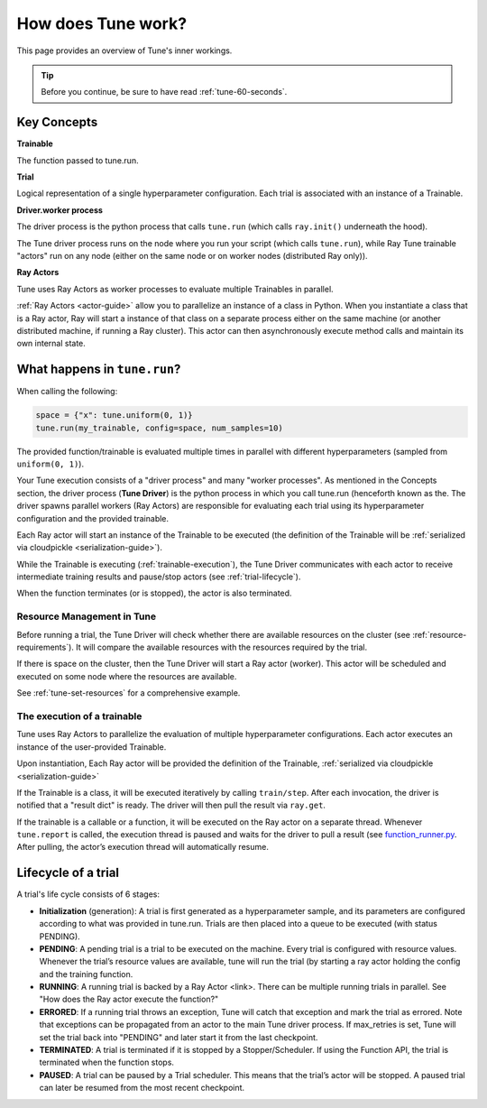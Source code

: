 .. _tune-lifecycle:

How does Tune work?
===================

This page provides an overview of Tune's inner workings.

.. tip:: Before you continue, be sure to have read :ref:`tune-60-seconds`.

Key Concepts
------------

**Trainable**

The function passed to tune.run.

**Trial**

Logical representation of a single hyperparameter configuration. Each trial is associated with an instance of a Trainable.

**Driver.worker process**

The driver process is the python process that calls ``tune.run`` (which calls ``ray.init()`` underneath the hood).

The Tune driver process runs on the node where you run your script (which calls ``tune.run``), while Ray Tune trainable "actors" run on any node (either on the same node or on worker nodes (distributed Ray only)).

**Ray Actors**

Tune uses Ray Actors as worker processes to evaluate multiple Trainables in parallel.

:ref:`Ray Actors <actor-guide>` allow you to parallelize an instance of a class in Python. When you instantiate a class that is a Ray actor, Ray will start a instance of that class on a separate process either on the same machine (or another distributed machine, if running a Ray cluster). This actor can then asynchronously execute method calls and maintain its own internal state.

What happens in ``tune.run``?
-----------------------------

When calling the following:

.. code-block:: python

    space = {"x": tune.uniform(0, 1)}
    tune.run(my_trainable, config=space, num_samples=10)

The provided function/trainable is evaluated multiple times in parallel with different hyperparameters (sampled from ``uniform(0, 1)``).

Your Tune execution consists of a "driver process" and many "worker processes". As mentioned in the Concepts section, the driver process (**Tune Driver**) is the python process in which you call tune.run (henceforth known as the. The driver spawns parallel workers (Ray Actors) are responsible for evaluating each trial using its hyperparameter configuration and the provided trainable.

Each Ray actor will start an instance of the Trainable to be executed (the definition of the Trainable will be :ref:`serialized via cloudpickle <serialization-guide>`).

While the Trainable is executing (:ref:`trainable-execution`), the Tune Driver communicates with each actor to receive intermediate training results and pause/stop actors (see :ref:`trial-lifecycle`).

When the function terminates (or is stopped), the actor is also terminated.

Resource Management in Tune
~~~~~~~~~~~~~~~~~~~~~~~~~~~

Before running a trial, the Tune Driver will check whether there are available resources on the cluster (see :ref:`resource-requirements`). It will compare the available resources with the resources required by the trial.

If there is space on the cluster, then the Tune Driver will start a Ray actor (worker). This actor will be scheduled and executed on some node where the resources are available.

See :ref:`tune-set-resources` for a comprehensive example.

.. _trainable-execution:

The execution of a trainable
~~~~~~~~~~~~~~~~~~~~~~~~~~~~

Tune uses Ray Actors to parallelize the evaluation of multiple hyperparameter configurations. Each actor executes an instance of the user-provided Trainable.

Upon instantiation, Each Ray actor will be provided the definition of the Trainable, :ref:`serialized via cloudpickle <serialization-guide>`

If the Trainable is a class, it will be executed iteratively by calling ``train/step``. After each invocation, the driver is notified that a "result dict" is ready.
The driver will then pull the result via ``ray.get``.

If the trainable is a callable or a function, it will be executed on the Ray actor on a separate thread. Whenever ``tune.report`` is called, the execution thread is paused and waits for the driver to pull a result (see `function_runner.py <https://github.com/ray-project/ray/blob/master/python/ray/tune/function_runner.py>`__. After pulling, the actor’s execution thread will automatically resume.


.. _trial-lifecycle:

Lifecycle of a trial
--------------------

A trial's life cycle consists of 6 stages:

* **Initialization** (generation): A trial is first generated as a hyperparameter sample, and its parameters are configured according to what was provided in tune.run. Trials are then placed into a queue to be executed (with status PENDING).

* **PENDING**: A pending trial is a trial to be executed on the machine. Every trial is configured with resource values. Whenever the trial’s resource values are available, tune will run the trial (by starting a ray actor holding the config and the training function.

* **RUNNING**: A running trial is backed by a Ray Actor <link>. There can be multiple running trials in parallel. See "How does the Ray actor execute the function?"

* **ERRORED**: If a running trial throws an exception, Tune will catch that exception and mark the trial as errored. Note that exceptions can be propagated from an actor to the main Tune driver process. If max_retries is set, Tune will set the trial back into "PENDING" and later start it from the last checkpoint.

* **TERMINATED**: A trial is terminated if it is stopped by a Stopper/Scheduler. If using the Function API, the trial is terminated when the function stops.

* **PAUSED**: A trial can be paused by a Trial scheduler. This means that the trial’s actor will be stopped. A paused trial can later be resumed from the most recent checkpoint.
